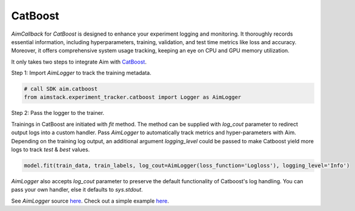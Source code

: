 ########
CatBoost
########


`AimCallback` for `CatBoost` is designed to enhance your experiment logging and monitoring. It thoroughly records essential information, including hyperparameters, training, validation, and test time metrics like loss and accuracy. Moreover, it offers comprehensive system usage tracking, keeping an eye on CPU and GPU memory utilization.

It only takes two steps to integrate Aim with `CatBoost <https://catboost.ai/>`_.

Step 1: Import `AimLogger` to track the training metadata.

.. code-block:: python

    # call SDK aim.catboost 
    from aimstack.experiment_tracker.catboost import Logger as AimLogger

Step 2: Pass the logger to the trainer.

Trainings in CatBoost are initiated with `fit` method. 
The method can be supplied with `log_cout` parameter to redirect output logs into a custom handler.
Pass `AimLogger` to automatically track metrics and hyper-parameters with Aim.
Depending on the training log output, an additional argument `logging_level` could be passed to make Catboost yield more logs to track `test` & `best` values.

.. code-block:: python

    model.fit(train_data, train_labels, log_cout=AimLogger(loss_function='Logloss'), logging_level='Info')

`AimLogger` also accepts `log_cout` parameter to preserve the default functionality of Catboost's log handling.
You can pass your own handler, else it defaults to `sys.stdout`.

See `AimLogger` source `here <https://github.com/aimhubio/aim/blob/main/pkgs/aimstack/catboost_tracker/callbacks/base_callback.py>`_.
Check out a simple example `here <https://github.com/aimhubio/aim/blob/main/examples/catboost_track.py>`_.
